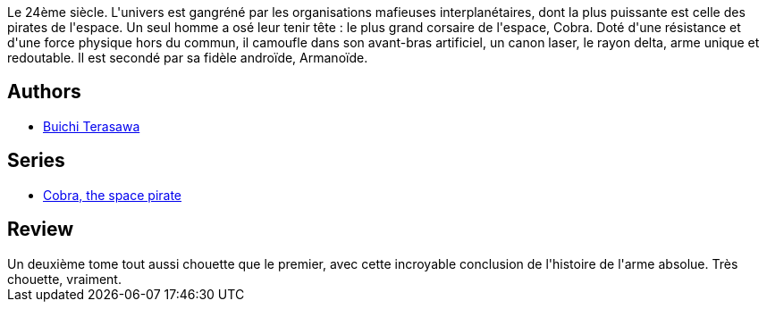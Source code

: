 :jbake-type: post
:jbake-status: published
:jbake-title: Cobra Tome 2
:jbake-tags:  combat, space-opera,_année_2015,_mois_déc.,_note_5,rayon-bd,read
:jbake-date: 2015-12-28
:jbake-depth: ../../
:jbake-uri: goodreads/books/9782374120065.adoc
:jbake-bigImage: https://i.gr-assets.com/images/S/compressed.photo.goodreads.com/books/1451814407l/28437898._SX98_.jpg
:jbake-smallImage: https://i.gr-assets.com/images/S/compressed.photo.goodreads.com/books/1451814407l/28437898._SX50_.jpg
:jbake-source: https://www.goodreads.com/book/show/28437898
:jbake-style: goodreads goodreads-book

++++
<div class="book-description">
Le 24ème siècle. L'univers est gangréné par les organisations mafieuses interplanétaires, dont la plus puissante est celle des pirates de l'espace. Un seul homme a osé leur tenir tête : le plus grand corsaire de l'espace, Cobra. Doté d'une résistance et d'une force physique hors du commun, il camoufle dans son avant-bras artificiel, un canon laser, le rayon delta, arme unique et redoutable. Il est secondé par sa fidèle androïde, Armanoïde.
</div>
++++


## Authors
* link:../authors/403149.html[Buichi Terasawa]

## Series
* link:../series/Cobra__the_space_pirate.html[Cobra, the space pirate]

## Review

++++
Un deuxième tome tout aussi chouette que le premier, avec cette incroyable conclusion de l'histoire de l'arme absolue. Très chouette, vraiment.
++++